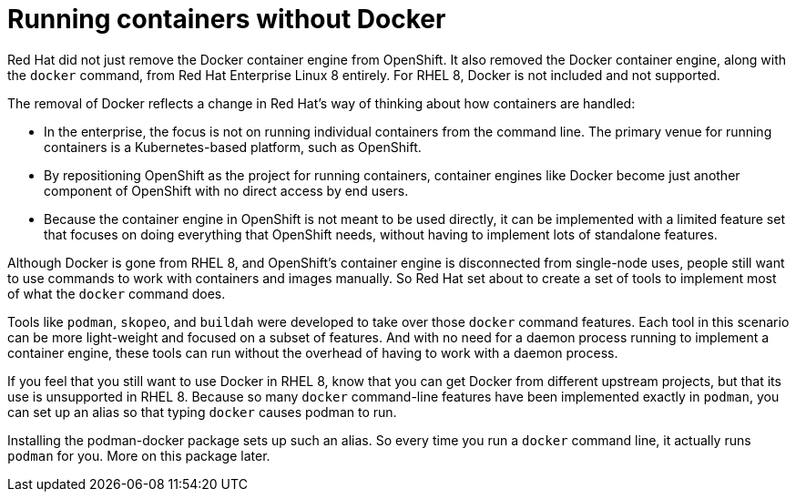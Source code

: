 [id="running-containers-without-docker_{context}"]
= Running containers without Docker

Red Hat did not just remove the Docker container engine from OpenShift.
It also removed the Docker container engine, along with the `docker` command,
from Red Hat Enterprise Linux 8 entirely. For RHEL 8, Docker is not included and not supported.

The removal of Docker reflects a change in Red Hat's way of thinking about
how containers are handled:

* In the enterprise, the focus is not on running individual containers from the
command line. The primary venue for running containers is a Kubernetes-based
platform, such as OpenShift.

* By repositioning OpenShift as the project for running containers, container engines
like Docker become just another component of OpenShift with no direct access by end users.

* Because the container engine in OpenShift is not meant to be used directly,
it can be implemented with a limited feature set that focuses on doing everything
that OpenShift needs, without having to implement lots of standalone features.

Although Docker is gone from RHEL 8, and OpenShift's container engine
is disconnected from single-node uses, people still want to use commands 
to work with containers and images manually. So Red Hat set about to create
a set of tools to implement most of what the `docker` command does.  

Tools like `podman`, `skopeo`, and `buildah` were developed to 
take over those `docker` command features.
Each tool in this scenario can be more light-weight and focused on a subset of features.
And with no need for a daemon process running to implement a container engine, these
tools can run without the overhead of having to work with a daemon process.

If you feel that you still want to use Docker in RHEL 8, know that you can get
Docker from different upstream projects, but that its use is unsupported in
RHEL 8. Because so many `docker` command-line features have been implemented exactly
in `podman`, you can set up an alias so that typing `docker` causes podman to run.

Installing the podman-docker package sets up such an alias. So every time you
run a `docker` command line, it actually runs `podman` for you. More on this package later.
